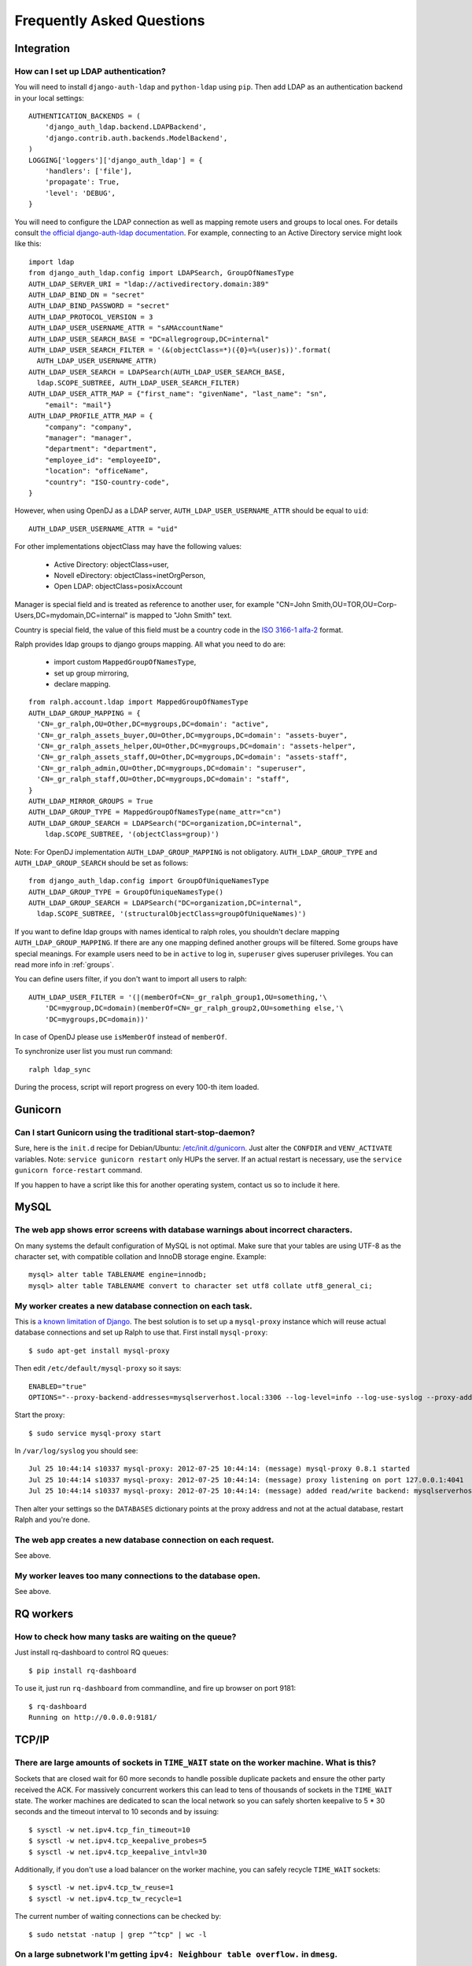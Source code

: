 .. _faq:

==========================
Frequently Asked Questions
==========================

Integration
-----------

How can I set up LDAP authentication?
~~~~~~~~~~~~~~~~~~~~~~~~~~~~~~~~~~~~~

You will need to install ``django-auth-ldap`` and ``python-ldap`` using
``pip``. Then add LDAP as an authentication backend in your local settings::

  AUTHENTICATION_BACKENDS = (
      'django_auth_ldap.backend.LDAPBackend',
      'django.contrib.auth.backends.ModelBackend',
  )
  LOGGING['loggers']['django_auth_ldap'] = {
      'handlers': ['file'],
      'propagate': True,
      'level': 'DEBUG',
  }

You will need to configure the LDAP connection as well as mapping remote users
and groups to local ones. For details consult `the official django-auth-ldap
documentation <http://packages.python.org/django-auth-ldap/>`_. 
For example, connecting to an Active Directory service might look like this::

  import ldap
  from django_auth_ldap.config import LDAPSearch, GroupOfNamesType
  AUTH_LDAP_SERVER_URI = "ldap://activedirectory.domain:389"
  AUTH_LDAP_BIND_DN = "secret"
  AUTH_LDAP_BIND_PASSWORD = "secret"
  AUTH_LDAP_PROTOCOL_VERSION = 3
  AUTH_LDAP_USER_USERNAME_ATTR = "sAMAccountName"
  AUTH_LDAP_USER_SEARCH_BASE = "DC=allegrogroup,DC=internal"
  AUTH_LDAP_USER_SEARCH_FILTER = '(&(objectClass=*)({0}=%(user)s))'.format(
    AUTH_LDAP_USER_USERNAME_ATTR)
  AUTH_LDAP_USER_SEARCH = LDAPSearch(AUTH_LDAP_USER_SEARCH_BASE,
    ldap.SCOPE_SUBTREE, AUTH_LDAP_USER_SEARCH_FILTER)
  AUTH_LDAP_USER_ATTR_MAP = {"first_name": "givenName", "last_name": "sn",
      "email": "mail"}
  AUTH_LDAP_PROFILE_ATTR_MAP = {
      "company": "company",
      "manager": "manager",
      "department": "department",
      "employee_id": "employeeID",
      "location": "officeName",
      "country": "ISO-country-code",
  }

However, when using OpenDJ as a LDAP server, ``AUTH_LDAP_USER_USERNAME_ATTR`` should be equal to ``uid``::

  AUTH_LDAP_USER_USERNAME_ATTR = "uid"

For other implementations objectClass may have the following values:

 * Active Directory: objectClass=user,
 * Novell eDirectory: objectClass=inetOrgPerson,
 * Open LDAP: objectClass=posixAccount

Manager is special field and is treated as reference to another user,
for example "CN=John Smith,OU=TOR,OU=Corp-Users,DC=mydomain,DC=internal"
is mapped to "John Smith" text.

Country is special field, the value of this field must be a country code in the
`ISO 3166-1 alfa-2 <https://en.wikipedia.org/wiki/ISO_3166-1_alpha-2>`_ format.

Ralph provides ldap groups to django groups mapping. All what you need to
do are:

 * import custom ``MappedGroupOfNamesType``,
 * set up group mirroring,
 * declare mapping.

::

  from ralph.account.ldap import MappedGroupOfNamesType
  AUTH_LDAP_GROUP_MAPPING = {
    'CN=_gr_ralph,OU=Other,DC=mygroups,DC=domain': "active",
    'CN=_gr_ralph_assets_buyer,OU=Other,DC=mygroups,DC=domain': "assets-buyer",
    'CN=_gr_ralph_assets_helper,OU=Other,DC=mygroups,DC=domain': "assets-helper",
    'CN=_gr_ralph_assets_staff,OU=Other,DC=mygroups,DC=domain': "assets-staff",
    'CN=_gr_ralph_admin,OU=Other,DC=mygroups,DC=domain': "superuser",
    'CN=_gr_ralph_staff,OU=Other,DC=mygroups,DC=domain': "staff",
  }
  AUTH_LDAP_MIRROR_GROUPS = True
  AUTH_LDAP_GROUP_TYPE = MappedGroupOfNamesType(name_attr="cn")
  AUTH_LDAP_GROUP_SEARCH = LDAPSearch("DC=organization,DC=internal",
      ldap.SCOPE_SUBTREE, '(objectClass=group)')

Note: For OpenDJ implementation ``AUTH_LDAP_GROUP_MAPPING`` is not obligatory. ``AUTH_LDAP_GROUP_TYPE`` and ``AUTH_LDAP_GROUP_SEARCH`` should be set as follows::

  from django_auth_ldap.config import GroupOfUniqueNamesType
  AUTH_LDAP_GROUP_TYPE = GroupOfUniqueNamesType()
  AUTH_LDAP_GROUP_SEARCH = LDAPSearch("DC=organization,DC=internal",
    ldap.SCOPE_SUBTREE, '(structuralObjectClass=groupOfUniqueNames)')


If you want to define ldap groups with names identical to ralph roles, you
shouldn't declare mapping ``AUTH_LDAP_GROUP_MAPPING``. If there are any one
mapping defined another groups will be filtered. Some groups have
special meanings. For example users need to be in ``active`` to log in,
``superuser`` gives superuser privileges. You can read more info
in :ref:`groups`.

You can define users filter, if you don't want to import all users to ralph::

    AUTH_LDAP_USER_FILTER = '(|(memberOf=CN=_gr_ralph_group1,OU=something,'\
        'DC=mygroup,DC=domain)(memberOf=CN=_gr_ralph_group2,OU=something else,'\
        'DC=mygroups,DC=domain))'

In case of OpenDJ please use ``isMemberOf`` instead of ``memberOf``.

To synchronize user list you must run command::

    ralph ldap_sync

During the process, script will report progress on every 100-th item loaded.
    
Gunicorn
--------

Can I start Gunicorn using the traditional start-stop-daemon?
~~~~~~~~~~~~~~~~~~~~~~~~~~~~~~~~~~~~~~~~~~~~~~~~~~~~~~~~~~~~~

Sure, here is the ``init.d`` recipe for Debian/Ubuntu: `/etc/init.d/gunicorn
<_static/gunicorn>`_. Just alter the ``CONFDIR`` and ``VENV_ACTIVATE``
variables. Note: ``service gunicorn restart`` only HUPs the server. If an actual
restart is necessary, use the ``service gunicorn force-restart`` command.

If you happen to have a script like this for another operating system, contact
us so to include it here.

MySQL
-----

The web app shows error screens with database warnings about incorrect characters.
~~~~~~~~~~~~~~~~~~~~~~~~~~~~~~~~~~~~~~~~~~~~~~~~~~~~~~~~~~~~~~~~~~~~~~~~~~~~~~~~~~

On many systems the default configuration of MySQL is not optimal. Make sure
that your tables are using UTF-8 as the character set, with compatible collation
and InnoDB storage engine. Example::

  mysql> alter table TABLENAME engine=innodb;
  mysql> alter table TABLENAME convert to character set utf8 collate utf8_general_ci;

My worker creates a new database connection on each task.
~~~~~~~~~~~~~~~~~~~~~~~~~~~~~~~~~~~~~~~~~~~~~~~~~~~~~~~~~

This is `a known limitation of Django
<https://code.djangoproject.com/ticket/11798>`_. The best solution is to set up
a ``mysql-proxy`` instance which will reuse actual database connections and set
up Ralph to use that. First install ``mysql-proxy``::

  $ sudo apt-get install mysql-proxy

Then edit ``/etc/default/mysql-proxy`` so it says::

  ENABLED="true"
  OPTIONS="--proxy-backend-addresses=mysqlserverhost.local:3306 --log-level=info --log-use-syslog --proxy-address=127.0.0.1:4041 --admin-username=ralph --admin-password=ralph --admin-lua-script=/usr/lib/mysql-proxy/lua/admin.lua"

Start the proxy::

  $ sudo service mysql-proxy start

In ``/var/log/syslog`` you should see::

  Jul 25 10:44:14 s10337 mysql-proxy: 2012-07-25 10:44:14: (message) mysql-proxy 0.8.1 started
  Jul 25 10:44:14 s10337 mysql-proxy: 2012-07-25 10:44:14: (message) proxy listening on port 127.0.0.1:4041
  Jul 25 10:44:14 s10337 mysql-proxy: 2012-07-25 10:44:14: (message) added read/write backend: mysqlserverhost.local:3306

Then alter your settings so the ``DATABASES`` dictionary points at the proxy
address and not at the actual database, restart Ralph and you're done.

The web app creates a new database connection on each request.
~~~~~~~~~~~~~~~~~~~~~~~~~~~~~~~~~~~~~~~~~~~~~~~~~~~~~~~~~~~~~~

See above.

My worker leaves too many connections to the database open.
~~~~~~~~~~~~~~~~~~~~~~~~~~~~~~~~~~~~~~~~~~~~~~~~~~~~~~~~~~~

See above.


RQ workers
----------

How to check how many tasks are waiting on the queue?
~~~~~~~~~~~~~~~~~~~~~~~~~~~~~~~~~~~~~~~~~~~~~~~~~~~~~

Just install rq-dashboard to control RQ queues::

  $ pip install rq-dashboard

To use it, just run ``rq-dashboard`` from commandline, and fire up browser on port 9181::

  $ rq-dashboard
  Running on http://0.0.0.0:9181/

TCP/IP
------

There are large amounts of sockets in ``TIME_WAIT`` state on the worker machine. What is this?
~~~~~~~~~~~~~~~~~~~~~~~~~~~~~~~~~~~~~~~~~~~~~~~~~~~~~~~~~~~~~~~~~~~~~~~~~~~~~~~~~~~~~~~~~~~~~~

Sockets that are closed wait for 60 more seconds to handle possible duplicate
packets and ensure the other party received the ACK. For massively concurrent
workers this can lead to tens of thousands of sockets in the ``TIME_WAIT``
state. The worker machines are dedicated to scan the local network so you can
safely shorten keepalive to 5 * 30 seconds and the timeout interval to 10
seconds and by issuing::

$ sysctl -w net.ipv4.tcp_fin_timeout=10
$ sysctl -w net.ipv4.tcp_keepalive_probes=5
$ sysctl -w net.ipv4.tcp_keepalive_intvl=30

Additionally, if you don't use a load balancer on the worker machine, you can
safely recycle ``TIME_WAIT`` sockets::

$ sysctl -w net.ipv4.tcp_tw_reuse=1
$ sysctl -w net.ipv4.tcp_tw_recycle=1

The current number of waiting connections can be checked by::

  $ sudo netstat -natup | grep "^tcp" | wc -l

On a large subnetwork I'm getting ``ipv4: Neighbour table overflow.`` in ``dmesg``.
~~~~~~~~~~~~~~~~~~~~~~~~~~~~~~~~~~~~~~~~~~~~~~~~~~~~~~~~~~~~~~~~~~~~~~~~~~~~~~~~~~~

Your ARP table is overflowing. Increase the limits::

  $ sudo sysctl -w net.ipv4.neigh.default.gc_thresh3=8192
  $ sudo sysctl -w net.ipv4.neigh.default.gc_thresh2=8192
  $ sudo sysctl -w net.ipv4.neigh.default.gc_thresh1=4096
  $ sudo sysctl -w net.ipv4.neigh.default.base_reachable_time=86400
  $ sudo sysctl -w net.ipv4.neigh.default.gc_stale_time=86400

How to handle ``"No buffer space available"`` errors on sockets?
~~~~~~~~~~~~~~~~~~~~~~~~~~~~~~~~~~~~~~~~~~~~~~~~~~~~~~~~~~~~~~~~

See the two above.
